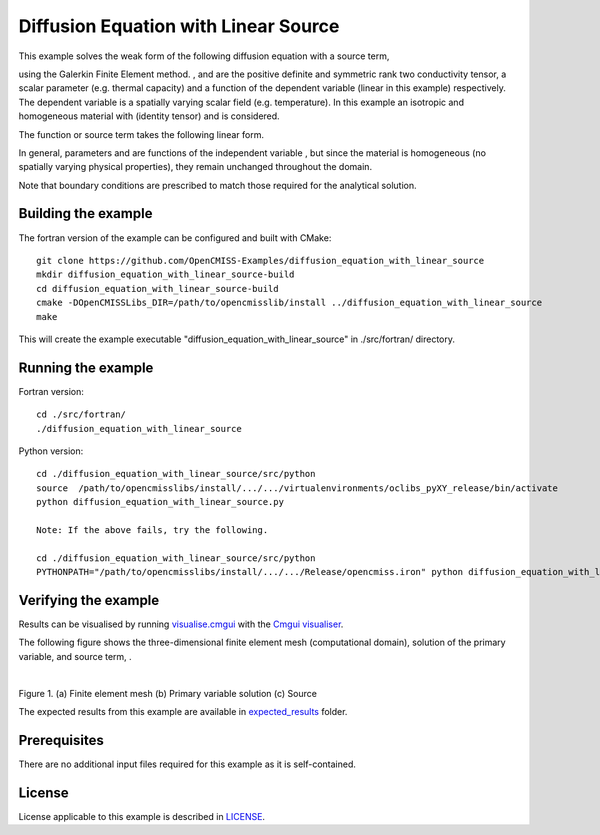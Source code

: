 =====================================
Diffusion Equation with Linear Source
=====================================

This example solves the weak form of the following diffusion equation with a source term,

|diffusion_equation|

using the Galerkin Finite Element method. |conductivity_tensor| , |alpha| and |psi| are the positive definite and symmetric rank two conductivity tensor, a scalar parameter (e.g. thermal capacity) and a function of the dependent variable |u| (linear in this example) respectively. The dependent variable |u| is a spatially varying scalar field (e.g. temperature). In this example an isotropic and homogeneous material with |equation1| (identity tensor) and |equation2| is considered. 

The function or source term takes the following linear form.

|equation3|

In general, parameters |a| and |b| are functions of the independent variable |x|, but since the material is homogeneous (no spatially varying physical properties), they remain unchanged throughout the domain. 

Note that boundary conditions are prescribed to match those required for the analytical solution.

.. |diffusion_equation| image:: ./docs/images/diffusion_equation_with_source.svg 
   :align: middle

.. |conductivity_tensor| image:: ./docs/images/conductivity_tensor.svg 
   :align: middle
 
.. |alpha| image:: ./docs/images/alpha.svg 
   :align: bottom
   
.. |psi| image:: ./docs/images/psi.svg 
   :align: bottom
   
.. |u| image:: ./docs/images/u.svg 
   :align: bottom
   
.. |equation1| image:: ./docs/images/equation1.svg 
   :align: middle
  
.. |equation2| image:: ./docs/images/equation2.svg 
   :align: bottom
   
.. |equation3| image:: ./docs/images/equation3.svg 
   :align: middle
   
.. |a| image:: ./docs/images/a.svg  
   :align: bottom

.. |b| image:: ./docs/images/b.svg  
   :align: bottom
   
.. |x| image:: ./docs/images/x.svg  
   :align: bottom   
   
   
Building the example
====================

The fortran version of the example can be configured and built with CMake::

  git clone https://github.com/OpenCMISS-Examples/diffusion_equation_with_linear_source
  mkdir diffusion_equation_with_linear_source-build
  cd diffusion_equation_with_linear_source-build
  cmake -DOpenCMISSLibs_DIR=/path/to/opencmisslib/install ../diffusion_equation_with_linear_source
  make

This will create the example executable "diffusion_equation_with_linear_source" in ./src/fortran/ directory.

Running the example
===================
Fortran version::

  cd ./src/fortran/
  ./diffusion_equation_with_linear_source

Python version::

  cd ./diffusion_equation_with_linear_source/src/python
  source  /path/to/opencmisslibs/install/.../.../virtualenvironments/oclibs_pyXY_release/bin/activate
  python diffusion_equation_with_linear_source.py

  Note: If the above fails, try the following.
  
  cd ./diffusion_equation_with_linear_source/src/python
  PYTHONPATH="/path/to/opencmisslibs/install/.../.../Release/opencmiss.iron" python diffusion_equation_with_linear_source.py  

Verifying the example
=====================
Results can be visualised by running `visualise.cmgui <./src/fortran/visualise.cmgui>`_ with the `Cmgui visualiser <http://physiomeproject.org/software/opencmiss/cmgui/download>`_.

The following figure shows the three-dimensional finite element mesh (computational domain), solution of the primary variable, |u| and source term, |psi|.

.. |figure1a| image:: ./docs/images/mesh.svg
   :width: 275
   :scale: 125

.. |figure1b| image:: ./docs/images/solution_u.svg
   :width: 275
   :scale: 125
   
.. |figure1c| image:: ./docs/images/source.svg
   :width: 275
   :scale: 125   

|figure1a|  |figure1b|  |figure1c|

Figure 1. (a) Finite element mesh (b) Primary variable solution (c) Source

The expected results from this example are available in `expected_results <./src/fortran/expected_results>`_ folder.

Prerequisites
=============
There are no additional input files required for this example as it is self-contained.

License
=======
License applicable to this example is described in `LICENSE <./LICENSE>`_.
